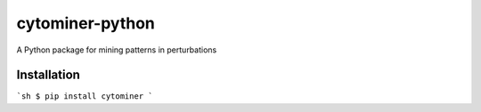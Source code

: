cytominer-python
================

A Python package for mining patterns in perturbations

Installation
------------

```sh
$ pip install cytominer
```
